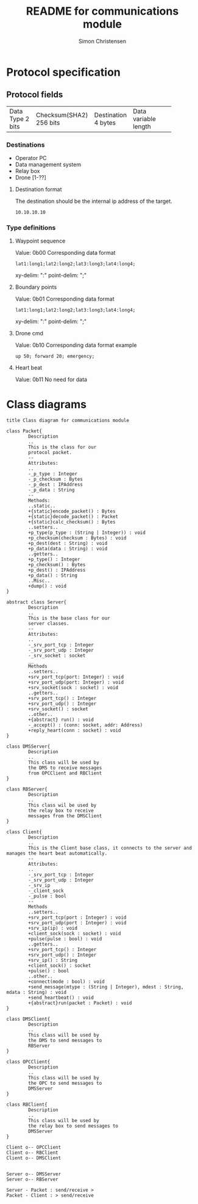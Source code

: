 #+title: README for communications module
#+author: Simon Christensen
* Protocol specification
** Protocol fields
+-----------+-----------------+-------------+-----------------+
| Data Type | Checksum(SHA2)  | Destination | Data            |
| 2 bits    | 256 bits        | 4 bytes     | variable length |
+-----------+-----------------+-------------+-----------------+
*** Destinations
 - Operator PC
 - Data management system
 - Relay box
 - Drone [1-??]
**** Destination format
The destination should be the internal ip address of the target.
: 10.10.10.10
*** Type definitions
**** Waypoint sequence
Value: 0b00
Corresponding data format
: lat1:long1;lat2:long2;lat3:long3;lat4:long4;
xy-delim: ":"
point-delim: ";"
**** Boundary points
Value: 0b01
Corresponding data format
: lat1:long1;lat2:long2;lat3:long3;lat4:long4;
xy-delim: ":"
point-delim: ";"
**** Drone cmd
Value: 0b10
Corresponding data format example
: up 50; forward 20; emergency;
**** Heart beat
Value: 0b11
No need for data
* Class diagrams
#+begin_src plantuml :file classdiagram.png
  title Class diagram for communications module

  class Packet{
          Description
          ..
          This is the class for our
          protocol packet.
          --
          Attributes:
          ..
          -_p_type : Integer
          -_p_checksum : Bytes
          -_p_dest : IPAddress
          -_p_data : String
          --
          Methods:
          ..static..
          +{static}encode_packet() : Bytes
          +{static}decode_packet() : Packet
          +{static}calc_checksum() : Bytes
          ..setters..
          +p_type(p_type : (String | Integer)) : void
          +p_checksum(checksum : Bytes) : void
          +p_dest(dest : String) : void
          +p_data(data : String) : void
          ..getters..
          +p_type() : Integer
          +p_checksum() : Bytes
          +p_dest() : IPAddress
          +p_data() : String
          ..Misc..
          +dump() : void
  }

  abstract class Server{
          Description
          ..
          This is the base class for our
          server classes. 
          --
          Attributes:
          ..
          -_srv_port_tcp : Integer
          -_srv_port_udp : Integer
          -_srv_socket : socket
          __
          Methods
          ..setters..
          +srv_port_tcp(port: Integer) : void
          +srv_port_udp(port: Integer) : void
          +srv_socket(sock : socket) : void
          ..getters..
          +srv_port_tcp() : Integer
          +srv_port_udp() : Integer
          +srv_socket() : socket
          ..other..
          +{abstract} run() : void
          -_accept() : (conn: socket, addr: Address)
          +reply_heart(conn : socket) : void
  }

  class DMSServer{
          Description
          ..
          This class will be used by
          the DMS to receive messages
          from OPCClient and RBClient
  }

  class RBServer{
          Description
          ..
          This class wil be used by
          the relay box to receive
          messages from the DMSClient
  }

  class Client{
          Description
          ..
          This is the Client base class, it connects to the server and manages the heart beat automatically.
          --
          Attributes:
          ..
          -_srv_port_tcp : Integer
          -_srv_port_udp : Integer
          -_srv_ip
          -_client_sock
          -_pulse : bool
          --
          Methods
          ..setters..
          +srv_port_tcp(port : Integer) : void
          +srv_port_udp(port : Integer) : void
          +srv_ip(ip) : void
          +client_sock(sock : socket) : void
          +pulse(pulse : bool) : void
          ..getters..
          +srv_port_tcp() : Integer
          +srv_port_udp() : Integer
          +srv_ip() : String
          +client_sock() : socket
          +pulse() : bool
          ..other..
          +connect(mode : bool) : void
          +send_message(mtype : (String | Integer), mdest : String, mdata : String) : void
          +send_heartbeat() : void
          +{abstract}run(packet : Packet) : void
  }

  class DMSClient{
          Description
          ..
          This class will be used by
          the DMS to send messages to
          RBServer
  }

  class OPCClient{
          Description
          ..
          This class will be used by
          the OPC to send messages to
          DMSServer
  }

  class RBClient{
          Description
          ..
          This class will be used by
          the relay box to send messages to
          DMSServer
  }

  Client o-- OPCClient
  Client o-- RBClient
  Client o-- DMSClient


  Server o-- DMSServer 
  Server o-- RBServer  

  Server - Packet : send/receive >
  Packet - Client : > send/receive 
#+end_src

#+RESULTS:
[[file:classdiagram.png]]
